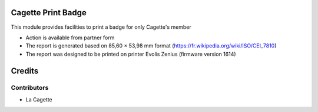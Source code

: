 .. image:: https://img.shields.io/badge/licence-AGPL--3-blue.svg
    :alt: License: AGPL-3

Cagette Print Badge
===================

This module provides facilities to print a badge for only Cagette's member

* Action is available from partner form
* The report is generated based on 85,60 × 53,98 mm format (https://fr.wikipedia.org/wiki/ISO/CEI_7810)
* The report was designed to be printed on printer Evolis Zenius (firmware version 1614)

Credits
=======

Contributors
------------

* La Cagette
